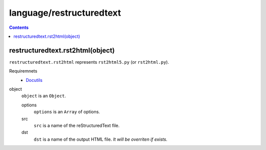 language/restructuredtext
=========================

.. contents::


restructuredtext.rst2html(object)
---------------------------------

``restructuredtext.rst2html`` represents ``rst2html5.py`` (or ``rst2html.py``).

Requiremnets
  - `Docutils <https://docutils.sourceforge.io/>`_

object
  ``object`` is an ``Object``.

  options
    ``options`` is an ``Array`` of options.

  src
    ``src`` is a name of the reStructuredText file.

  dst
    ``dst`` is a name of the output HTML file. *It will be overriten if
    exists.*
